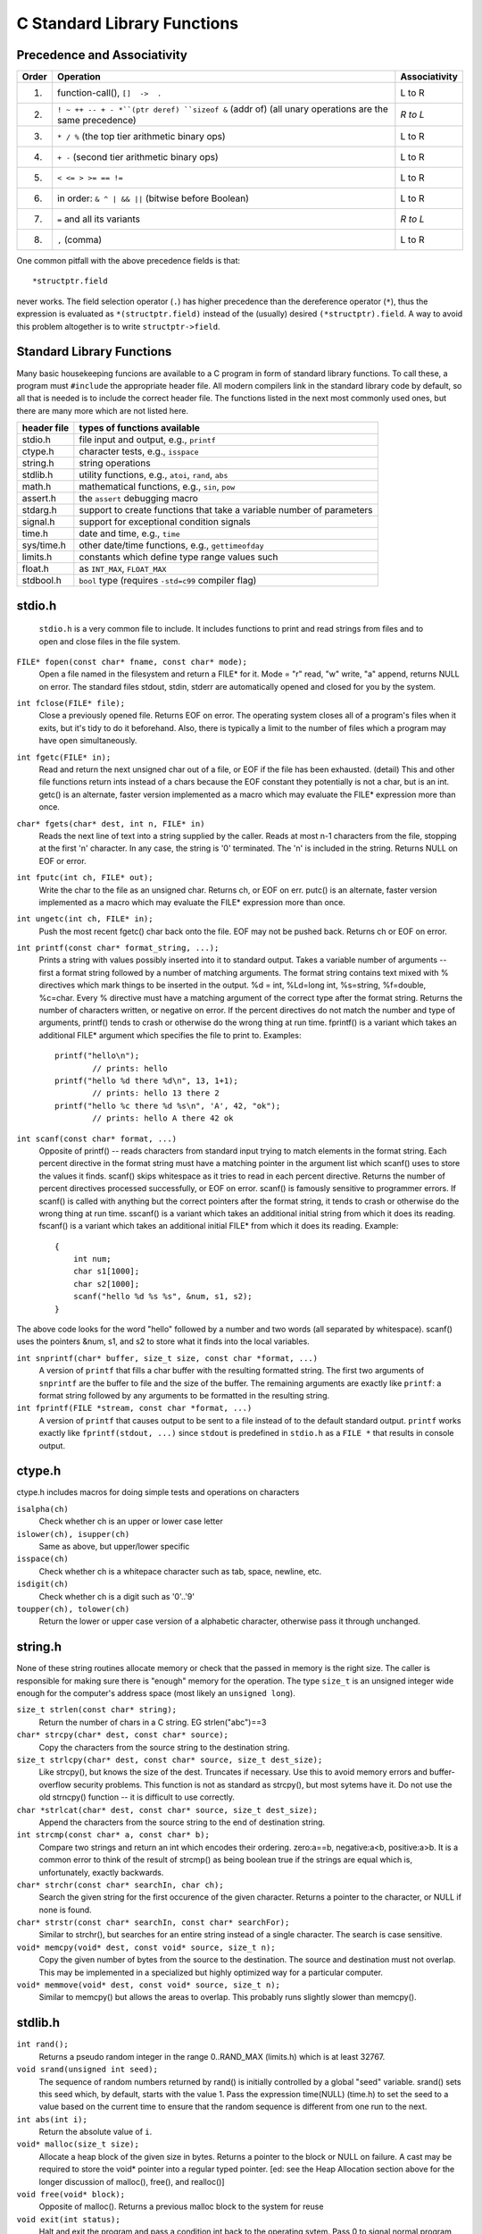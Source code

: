 C Standard Library Functions
****************************

.. index:: operator precedence, operator associativity, operators

Precedence and Associativity
----------------------------

======= ======================================================= ===============
 Order   Operation                                               Associativity
======= ======================================================= ===============
  1.     function-call(), ``[]  ->  .``                          L to R
  2.     ``! ~ ++ -- + - *``(ptr deref) ``sizeof &`` (addr of)   *R to L*
         (all unary operations are the same precedence)
  3.     ``* / %`` (the top tier arithmetic binary ops)          L to R
  4.     ``+ -`` (second tier arithmetic binary ops)             L to R
  5.     ``< <= > >= == !=``                                     L to R
  6.     in order: ``& ^ | && ||`` (bitwise before Boolean)      L to R 
  7.     ``=`` and all its variants                              *R to L*
  8.     ``,`` (comma)                                           L to R
======= ======================================================= ===============

One common pitfall with the above precedence fields is that::
    
    *structptr.field

never works.  The field selection operator (``.``) has higher precedence
than the dereference operator (``*``), thus the expression is evaluated
as ``*(structptr.field)`` instead of the (usually) desired ``(*structptr).field``.  A way to avoid this problem altogether is to write ``structptr->field``.

.. index:: C standard library

.. _C-standard-library-functions:

Standard Library Functions
--------------------------

Many basic housekeeping funcions are available to a C program in form of standard library functions. To call these, a program must ``#include`` the appropriate header file. All modern compilers link in the standard library code by default, so all that is needed is to include the correct header file.  The functions listed in the next most commonly used ones, but there are many more which are not listed here.

==============  ===================================================
 header file      types of functions available
==============  ===================================================
  stdio.h       file input and output, e.g., ``printf``
  ctype.h       character tests, e.g., ``isspace``
  string.h      string operations
  stdlib.h      utility functions, e.g., ``atoi``, ``rand``, ``abs``
  math.h        mathematical functions, e.g., ``sin``, ``pow``
  assert.h      the ``assert`` debugging macro
  stdarg.h      support to create functions that take a variable
                number of parameters
  signal.h      support for exceptional condition signals
  time.h        date and time, e.g., ``time``
  sys/time.h    other date/time functions, e.g., ``gettimeofday``
  limits.h      constants which define type range values such
  float.h            as ``INT_MAX``, ``FLOAT_MAX``
  stdbool.h     ``bool`` type (requires ``-std=c99`` compiler flag)
==============  ===================================================

.. _stdio:

.. index:: printf, fgets, snprintf, scanf, fopen, fclose

stdio.h
-------
 ``stdio.h`` is a very common file to include.  It includes functions to print and read strings from files and to open and close files in the file system.

``FILE* fopen(const char* fname, const char* mode);``
    Open a file named in the filesystem and return a FILE* for it. Mode = "r" read, "w" write, "a" append, returns NULL on error. The standard files stdout, stdin, stderr are automatically opened and closed for you by the system.

``int fclose(FILE* file);``
    Close a previously opened file. Returns EOF on error. The operating system closes all of a program's files when it exits, but it's tidy to do it beforehand. Also, there is typically a limit to the number of files which a program may have open simultaneously.

``int fgetc(FILE* in);``
    Read and return the next unsigned char out of a file, or EOF if the file has been exhausted. (detail) This and other file functions return ints instead of a chars because the EOF constant they potentially is not a char, but is an int. getc() is an alternate, faster version implemented as a macro which may evaluate the FILE* expression more than once.

``char* fgets(char* dest, int n, FILE* in)``
    Reads the next line of text into a string supplied by the caller. Reads at most n-1 characters from the file, stopping at the first '\n' character. In any case, the string is '\0' terminated. The '\n' is included in the string. Returns NULL on EOF or error.

``int fputc(int ch, FILE* out);``
    Write the char to the file as an unsigned char. Returns ch, or EOF on err. putc() is an alternate, faster version implemented as a macro which may evaluate the FILE* expression more than once.

``int ungetc(int ch, FILE* in);``
    Push the most recent fgetc() char back onto the file. EOF may not be pushed back. Returns ch or EOF on error.

``int printf(const char* format_string, ...);``
    Prints a string with values possibly inserted into it to standard output. Takes a variable number of arguments -- first a format string followed by a number of matching arguments. The format string contains text mixed with % directives which mark things to be inserted in the output. %d = int, %Ld=long int, %s=string, %f=double, %c=char. Every % directive must have a matching argument of the correct type after the format string. Returns the number of characters written, or negative on error. If the percent directives do not match the number and type of arguments, printf() tends to crash or otherwise do the wrong thing at run time. fprintf() is a variant which takes an additional FILE* argument which specifies the file to print to. Examples::

        printf("hello\n");
                // prints: hello
        printf("hello %d there %d\n", 13, 1+1); 
                // prints: hello 13 there 2 
        printf("hello %c there %d %s\n", 'A', 42, "ok");
                // prints: hello A there 42 ok
        
``int scanf(const char* format, ...)``
    Opposite of printf() -- reads characters from standard input trying to match elements in the format string. Each percent directive in the format string must have a matching pointer in the argument list which scanf() uses to store the values it finds. scanf() skips whitespace as it tries to read in each percent directive. Returns the number of percent directives processed successfully, or EOF on error. scanf() is famously sensitive to programmer errors. If scanf() is called with anything but the correct pointers after the format string, it tends to crash or otherwise do the wrong thing at run time. sscanf() is a variant which takes an additional initial string from which it does its reading. fscanf() is a variant which takes an additional initial FILE* from which it does its reading. Example::

        {
            int num;
            char s1[1000];
            char s2[1000];
            scanf("hello %d %s %s", &num, s1, s2);
        }

The above code looks for the word "hello" followed by a number and two words (all separated by whitespace). scanf() uses the pointers &num, s1, and s2 to store what it finds into the local variables.

``int snprintf(char* buffer, size_t size, const char *format, ...)``
    A version of ``printf`` that fills a char buffer with the resulting formatted string.  The first two arguments of ``snprintf`` are the buffer to file and the size of the buffer.  The remaining arguments are exactly like ``printf``: a format string followed by any arguments to be formatted in the resulting string.

``int fprintf(FILE *stream, const char *format, ...)``
    A version of ``printf`` that causes output to be sent to a file instead of to the default standard output.  ``printf`` works exactly like ``fprintf(stdout, ...)`` since ``stdout`` is predefined in ``stdio.h`` as a ``FILE *`` that results in console output.



..

.. index:: isalpha, islower, isupper, isspace, isdigit, toupper, tolower

ctype.h
-------

ctype.h includes macros for doing simple tests and operations on characters 

``isalpha(ch)``
    Check whether ch is an upper or lower case letter

``islower(ch), isupper(ch)``
    Same as above, but upper/lower specific 

``isspace(ch)``
    Check whether ch is a whitepace character such as tab, space, newline, etc. 

``isdigit(ch)``
    Check whether ch is a digit such as '0'..'9'

``toupper(ch), tolower(ch)``
    Return the lower or upper case version of a alphabetic character, otherwise pass it through unchanged.


string.h
--------

None of these string routines allocate memory or check that the passed in memory is the right size. The caller is responsible for making sure there is "enough" memory for the operation. The type ``size_t`` is an unsigned integer wide enough for the computer's address space (most likely an ``unsigned long``).

``size_t strlen(const char* string);``
    Return the number of chars in a C string. EG strlen("abc")==3

``char* strcpy(char* dest, const char* source);``
    Copy the characters from the source string to the destination string.

``size_t strlcpy(char* dest, const char* source, size_t dest_size);``
    Like strcpy(), but knows the size of the dest. Truncates if necessary. Use this to avoid memory errors and buffer-overflow security problems. This function is not as standard as strcpy(), but most sytems have it.  Do not use the old strncpy() function -- it is difficult to use correctly.

``char *strlcat(char* dest, const char* source, size_t dest_size);``
    Append the characters from the source string to the end of destination string.

``int strcmp(const char* a, const char* b);``
    Compare two strings and return an int which encodes their ordering. zero:a==b, negative:a<b, positive:a>b. It is a common error to think of the result of strcmp() as being boolean true if the strings are equal which is, unfortunately, exactly backwards.

``char* strchr(const char* searchIn, char ch);``
    Search the given string for the first occurence of the given character. Returns a pointer to the character, or NULL if none is found.

``char* strstr(const char* searchIn, const char* searchFor);``
    Similar to strchr(), but searches for an entire string instead of a single character. The search is case sensitive.

``void* memcpy(void* dest, const void* source, size_t n);``
    Copy the given number of bytes from the source to the destination. The source and destination must not overlap. This may be implemented in a specialized but highly optimized way for a particular computer.

``void* memmove(void* dest, const void* source, size_t n);``
    Similar to memcpy() but allows the areas to overlap. This probably runs slightly slower than memcpy().

stdlib.h
--------
``int rand();``
    Returns a pseudo random integer in the range 0..RAND_MAX (limits.h) which is at least 32767.

``void srand(unsigned int seed);``
    The sequence of random numbers returned by rand() is initially controlled by a global "seed" variable. srand() sets this seed which, by default, starts with the value 1. Pass the expression time(NULL) (time.h) to set the seed to a value based on the current time to ensure that the random sequence is different from one run to the next.

``int abs(int i);``
    Return the absolute value of ``i``.

``void* malloc(size_t size);``
    Allocate a heap block of the given size in bytes. Returns a pointer to the block or NULL on failure. A cast may be required to store the void* pointer into a regular typed pointer. [ed: see the Heap Allocation section above for the longer discussion of malloc(), free(), and realloc()]

``void free(void* block);``
    Opposite of malloc(). Returns a previous malloc block to the system for reuse

``void exit(int status);``
    Halt and exit the program and pass a condition int back to the operating sytem. Pass 0 to signal normal program termination, non-zero otherwise.

``void* bsearch(const void* key, const void* base, size_t len, size_t elem_size, <compare_function>);``
    Do a binary search in an array of elements. The last argument is a function which takes pointers to the two elements to compare. Its prototype should be: ``int compare(const void* a, const void* b);``, and it should return 0, -1, or 1 as strcmp() does. Returns a pointer to a found element, or NULL otherwise. Note that strcmp() itself cannot be used directly as a compare function for bsearch() on an array of char* strings because strcmp() takes char* arguments and bsearch() will need a comparator that takes pointers to the array elements -- char**.

``void qsort(void* base, size_t len, size_t elem_size, <compare_function>);``
    Sort an array of elements. Takes a function pointer just like bsearch().

``int atoi(const char *s)``
    Return an integer parsed from the string s.  This function is somewhat problematic since it cannot return errors if the string does not contain a parseable integer.  You should generally use ``strtol`` (and related functions) which can return errors.

``double atof(const char *)``
    Return a floating point number in ``double`` format parsed from the string s.  Like ``atoi`` this function is somewhat problematic since it cannot return errors if the string does not contain a parseable floating point number.  You should generally use ``strtod`` (and related functions) instead.

